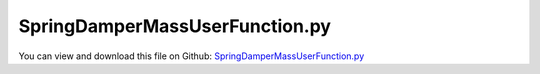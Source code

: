 
.. _examples-springdampermassuserfunction:

*******************************
SpringDamperMassUserFunction.py
*******************************

You can view and download this file on Github: `SpringDamperMassUserFunction.py <https://github.com/jgerstmayr/EXUDYN/tree/master/main/pythonDev/Examples/SpringDamperMassUserFunction.py>`_

.. code-block:: python
   :linenos:

   #+++++++++++++++++++++++++++++++++++++++++++++++++++++++++++++++++++++++++++++
   # This is an EXUDYN example
   #
   # Details:  The 2D movement of a point mass system is simulated.
   #           As compared to a similar example, here it uses the itemInterface.py and 
   #           it uses user functions for springs and dampers
   #
   # Author:   Johannes Gerstmayr
   # Date:     2019-12-04
   # Update:   2023-12-08 (symbolic user function)
   #
   # Copyright:This file is part of Exudyn. Exudyn is free software. You can redistribute it and/or modify it under the terms of the Exudyn license. See 'LICENSE.txt' for more details.
   #
   #+++++++++++++++++++++++++++++++++++++++++++++++++++++++++++++++++++++++++++++
   
   import exudyn as exu
   from exudyn.itemInterface import *
   from exudyn.utilities import * #includes itemInterface and rigidBodyUtilities
   import exudyn.graphics as graphics #only import if it does not conflict
   
   import numpy as np
   
   SC = exu.SystemContainer()
   mbs = SC.AddSystem()
   
   useSymbolicUserFunction = True
   
   #defines relative displacement, relative velocity, stiffness k, damping d, and additional spring force f0
   def springForce(mbs, t, itemIndex, u, v, k, d, f0):
       return u*k+v*d
   
   sqrt2 = 2**0.5
   nBodies = 24 #24; 240*4     #480 for Eigen factorization test
   nBodies2 = 3 #6; 30*4      #60  for Eigen factorization test
   
   coList = []
   
   for j in range(nBodies2): 
   #    body = mbs.AddObject({'objectType': 'Ground', 'referencePosition': [0,j,0]})
   #    mbs.AddMarker({'markerType': 'BodyPosition',  'bodyNumber': body,  'localPosition': [0.0, 0.0, 0.0], 'bodyFixed': False})
       body = mbs.AddObject(ObjectGround(referencePosition=[0,j,0]))
       mbs.AddMarker(MarkerBodyPosition(bodyNumber = body, localPosition = [0.0, 0.0, 0.0]))
       
       for i in range(nBodies-1): 
           #2D:
           node = mbs.AddNode(NodePoint2D(referenceCoordinates=[i+1, j], initialCoordinates=[0, 0]))
           body = mbs.AddObject(MassPoint2D(physicsMass=10, nodeNumber=node))
           mBody = mbs.AddMarker(MarkerBodyPosition(bodyNumber=body, localPosition=[0,0,0]))
           #dynamic/explicit:
           #mbs.AddLoad(LoadForceVector(markerNumber = mBody, loadVector = [0, -0.025*100, 0]))
           #static:
           mbs.AddLoad(LoadForceVector(markerNumber = mBody, loadVector = [0, -0.025, 0]))
   
   #add spring-dampers:
   for j in range(nBodies2-1): 
       for i in range(nBodies-1): 
           coList += [mbs.AddObject(ObjectConnectorSpringDamper(markerNumbers=[j*nBodies + i,j*nBodies + i+1], stiffness=4000,
                                                                 damping=10, force=0, referenceLength=1, springForceUserFunction = springForce))]
           coList += [mbs.AddObject(ObjectConnectorSpringDamper(markerNumbers=[j*nBodies + i,(j+1)*nBodies + i], stiffness=4000,
                                                                 damping=10, force=0, referenceLength=1, springForceUserFunction = springForce))]
           coList += [mbs.AddObject(ObjectConnectorSpringDamper(markerNumbers=[j*nBodies + i,(j+1)*nBodies + i+1], stiffness=4000,
                                                                 damping=10, force=0, referenceLength=sqrt2, springForceUserFunction = springForce))] #diagonal elements
   
   for i in range(nBodies-1): 
       j = nBodies2-1
       coList += [mbs.AddObject(ObjectConnectorSpringDamper(markerNumbers=[j*nBodies + i,j*nBodies + i+1], stiffness=4000,
                                                               damping=10, force=0, referenceLength=1, springForceUserFunction = springForce))]
   for j in range(nBodies2-1): 
       i = nBodies-1
       coList += [mbs.AddObject(ObjectConnectorSpringDamper(markerNumbers=[j*nBodies + i,(j+1)*nBodies + i], stiffness=4000,
                                                               damping=10, force=0, referenceLength=1, springForceUserFunction = springForce))]
   
   #now set symbolic user functions
   if useSymbolicUserFunction:
       #create symbolic version of Python user function (only works for limited kinds of functions)
       #we have to keep this handle, do not overwrite:
       symbolicFunc = CreateSymbolicUserFunction(mbs, springForce, 'springForceUserFunction', coList[0])
       for co in coList:
           #now inject symbolic user function into object, directly done inside C++ (no Pybind overhead):
           #symbolicFunc.TransferUserFunction2Item(mbs, co, 'springForceUserFunction')    
           mbs.SetObjectParameter(co, 'springForceUserFunction', symbolicFunc)
   
   
   #optional:
   nGround = mbs.AddNode(NodePointGround(referenceCoordinates=[-0.5,0,0])) #ground node for coordinate constraint
   mGround = mbs.AddMarker(MarkerNodeCoordinate(nodeNumber = nGround, coordinate=0)) #Ground node ==> no action
   mNC1 = mbs.AddMarker(MarkerNodeCoordinate(nodeNumber = 1, coordinate=1))
   ##add constraint for testing (does not work in explicit computation):
   #mbs.AddObject(CoordinateConstraint(markerNumbers=[mGround,mNC1]))
   
   mbs.Assemble()
   print(mbs)
   
   useGraphics = True
   if useGraphics: 
       SC.renderer.Start()
   
   simulationSettings = exu.SimulationSettings()
   simulationSettings.timeIntegration.numberOfSteps = 100*200
   simulationSettings.timeIntegration.endTime = 1*200
   simulationSettings.solutionSettings.writeSolutionToFile = False
   simulationSettings.timeIntegration.generalizedAlpha.spectralRadius = 0.5
   simulationSettings.timeIntegration.verboseMode = 1
   simulationSettings.displayStatistics = True
   simulationSettings.linearSolverType = exu.LinearSolverType.EigenSparse
   #simulationSettings.linearSolverType = exu.LinearSolverType.EXUdense
   simulationSettings.displayComputationTime = True
   
   SC.visualizationSettings.nodes.show = True
   SC.visualizationSettings.bodies.show = False
   SC.visualizationSettings.loads.show = False
   SC.visualizationSettings.markers.show = False
   SC.visualizationSettings.nodes.defaultSize = 0.2*2
   
   SC.visualizationSettings.contour.outputVariable = exu.OutputVariableType.Displacement
   SC.visualizationSettings.contour.outputVariableComponent = 0 #y-component
   
   mbs.SolveDynamic(simulationSettings, solverType =  exudyn.DynamicSolverType.ExplicitMidpoint)
   #u = mbs.GetNodeOutput(nBodies-2, exu.OutputVariableType.Position) #tip node
   #print('dynamic tip displacement (y)=', u[1]) #dense: -11.085967426937412, sparse:-11.085967426937431
   
   simulationSettings.staticSolver.newton.numericalDifferentiation.relativeEpsilon = 1e-7
   simulationSettings.staticSolver.newton.relativeTolerance = 1e-6*1e5 # make this large for linear computation
   simulationSettings.staticSolver.newton.absoluteTolerance = 1e-1
   simulationSettings.staticSolver.verboseMode = 1
   
   mbs.SolveStatic(simulationSettings)
   
   u = mbs.GetNodeOutput(nBodies-2, exu.OutputVariableType.Position) #tip node
   print('static tip displacement (y)=', u[1])
   staticError = u[1]-(-0.44056224799446486)
   
   if useGraphics: 
       SC.renderer.DoIdleTasks()
       SC.renderer.Stop() 
   
   
   


